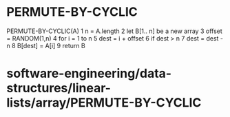 * PERMUTE-BY-CYCLIC

PERMUTE-BY-CYCLIC(A) 1 n = A.length 2 let B[1.. n] be a new array 3
offset = RANDOM(1,n) 4 for i = 1 to n 5 dest = i + offset 6 if dest > n
7 dest = dest - n 8 B[dest] = A[i] 9 return B

* software-engineering/data-structures/linear-lists/array/PERMUTE-BY-CYCLIC
